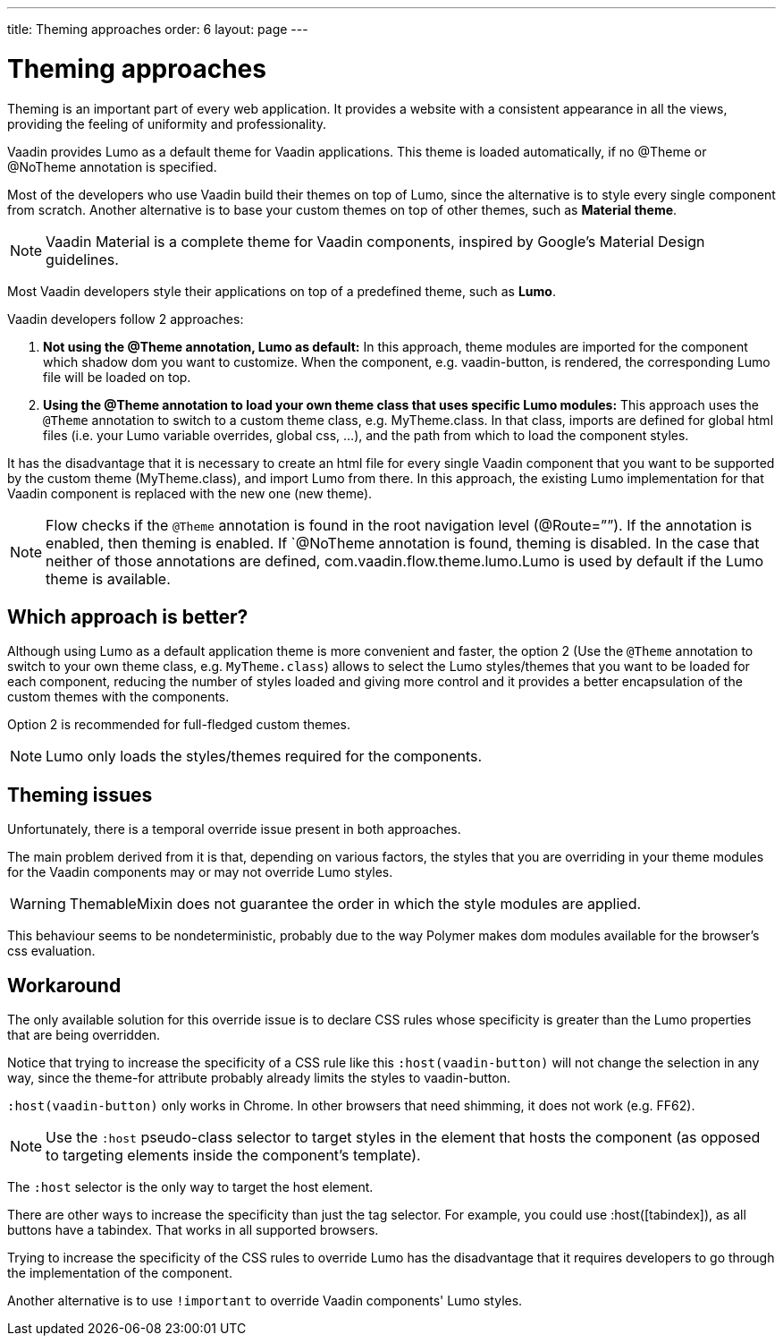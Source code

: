 ---
title: Theming approaches
order: 6
layout: page
---

= Theming approaches
Theming is an important part of every web application.
It provides a website with a consistent appearance in all the views, providing the feeling of uniformity and professionality.

Vaadin provides Lumo as a default theme for Vaadin applications.
This theme is loaded automatically, if no @Theme or @NoTheme annotation is specified.

Most of the developers who use Vaadin build their themes on top of Lumo,
since the alternative is to style every single component from scratch. Another alternative is to base your custom themes on top of other themes, such as *Material theme*.

[NOTE]
Vaadin Material is a complete theme for Vaadin components, inspired by Google’s Material Design guidelines.


Most Vaadin developers style their applications on top of a predefined theme, such as *Lumo*.

Vaadin developers follow 2 approaches:

. *Not using the @Theme annotation, Lumo as default:*
In this approach, theme modules are imported for the component which shadow dom
you want to customize. When the component, e.g. vaadin-button, is rendered, the corresponding Lumo file will be loaded on top.

. *Using the @Theme annotation to load your own theme class that uses specific Lumo modules:*
This approach uses the `@Theme` annotation to switch to a custom theme class,
e.g. MyTheme.class. In that class, imports are defined for global html files
(i.e. your Lumo variable overrides, global css, ...), and the path from which to load the component styles.


It has the disadvantage that it is necessary to create an html file for every single Vaadin component that you want to be supported by the custom theme (MyTheme.class),
and import Lumo from there. In this approach, the existing Lumo implementation for that Vaadin component is replaced with the new one (new theme).


[NOTE]
Flow checks if the `@Theme` annotation is found in the root navigation level (@Route=””). If the annotation is enabled, then theming is enabled. If `@NoTheme annotation is found, theming is disabled. In the case that neither of those annotations are defined, com.vaadin.flow.theme.lumo.Lumo is used by default if the Lumo theme is available.

== Which approach is better?
Although using Lumo as a default application theme is more convenient and faster,
the option 2 (Use the `@Theme` annotation to switch to your own theme class, e.g. `MyTheme.class`)
allows to select the Lumo styles/themes that you want to be loaded for each component,
reducing the number of styles loaded and giving more control and it provides a better encapsulation
of the custom themes with the components.

Option 2 is recommended for full-fledged custom themes.

[NOTE]
Lumo only loads the styles/themes required for the components.

== Theming issues
Unfortunately, there is a temporal override issue present in both approaches.

The main problem derived from it is that, depending on various factors,
the styles that you are overriding in your theme modules for the Vaadin
components may or may not override Lumo styles.

[WARNING]
ThemableMixin does not guarantee the order in which the style modules are applied.

This behaviour seems to be nondeterministic, probably due to the way Polymer
makes dom modules available for the browser's css evaluation.

== Workaround
The only available solution for this override issue is to declare CSS rules
whose specificity is greater than the Lumo properties that are being overridden.

Notice that trying to increase the specificity of a CSS rule like this
`:host(vaadin-button)` will not change the selection in any way,
since the theme-for attribute probably already limits the styles to vaadin-button.

`:host(vaadin-button)` only works in Chrome. In other browsers that need shimming, it does not work (e.g. FF62).

[NOTE]
Use the `:host` pseudo-class selector to target styles in the element that hosts the component (as opposed to targeting elements inside the component's template).

The `:host` selector is the only way to target the host element.

There are other ways to increase the specificity than just the tag selector.
For example, you could use :host([tabindex]), as all buttons have a tabindex. That works in all supported browsers.

Trying to increase the specificity of the CSS rules to override Lumo has the disadvantage that it requires developers to go through the implementation of the component.

Another alternative is to use `!important` to override Vaadin components' Lumo styles.